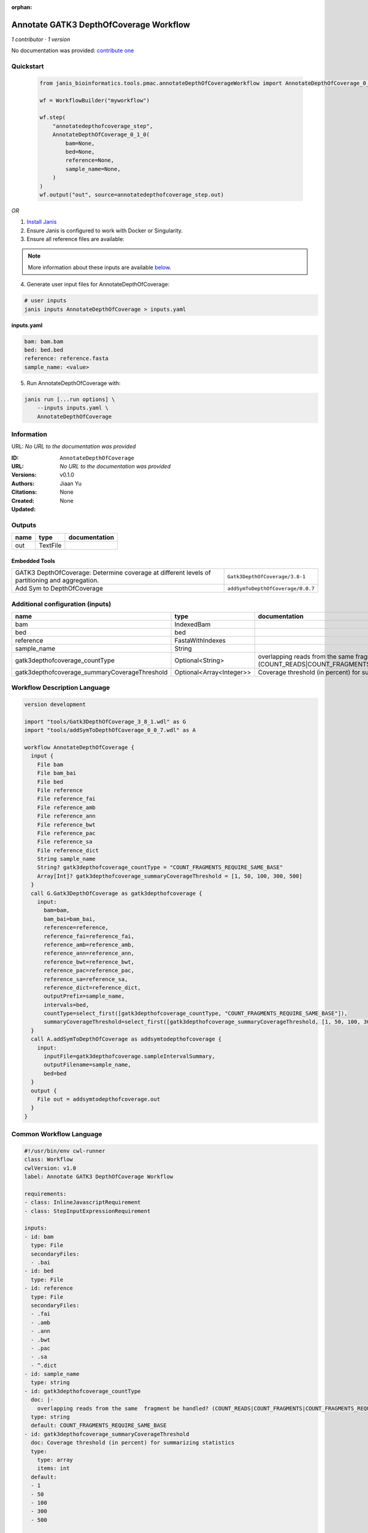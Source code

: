 :orphan:

Annotate GATK3 DepthOfCoverage Workflow
=================================================================

*1 contributor · 1 version*

No documentation was provided: `contribute one <https://github.com/PMCC-BioinformaticsCore/janis-bioinformatics>`_


Quickstart
-----------

    .. code-block:: python

       from janis_bioinformatics.tools.pmac.annotateDepthOfCoverageWorkflow import AnnotateDepthOfCoverage_0_1_0

       wf = WorkflowBuilder("myworkflow")

       wf.step(
           "annotatedepthofcoverage_step",
           AnnotateDepthOfCoverage_0_1_0(
               bam=None,
               bed=None,
               reference=None,
               sample_name=None,
           )
       )
       wf.output("out", source=annotatedepthofcoverage_step.out)
    

*OR*

1. `Install Janis </tutorials/tutorial0.html>`_

2. Ensure Janis is configured to work with Docker or Singularity.

3. Ensure all reference files are available:

.. note:: 

   More information about these inputs are available `below <#additional-configuration-inputs>`_.



4. Generate user input files for AnnotateDepthOfCoverage:

.. code-block:: bash

   # user inputs
   janis inputs AnnotateDepthOfCoverage > inputs.yaml



**inputs.yaml**

.. code-block:: yaml

       bam: bam.bam
       bed: bed.bed
       reference: reference.fasta
       sample_name: <value>




5. Run AnnotateDepthOfCoverage with:

.. code-block:: bash

   janis run [...run options] \
       --inputs inputs.yaml \
       AnnotateDepthOfCoverage





Information
------------

URL: *No URL to the documentation was provided*

:ID: ``AnnotateDepthOfCoverage``
:URL: *No URL to the documentation was provided*
:Versions: v0.1.0
:Authors: Jiaan Yu
:Citations: 
:Created: None
:Updated: None



Outputs
-----------

======  ========  ===============
name    type      documentation
======  ========  ===============
out     TextFile
======  ========  ===============


Embedded Tools
***************

==============================================================================================  =================================
GATK3 DepthOfCoverage: Determine coverage at different levels of partitioning and aggregation.  ``Gatk3DepthOfCoverage/3.8-1``
Add Sym to DepthOfCoverage                                                                      ``addSymToDepthOfCoverage/0.0.7``
==============================================================================================  =================================



Additional configuration (inputs)
---------------------------------

=============================================  ========================  =====================================================================================================================
name                                           type                      documentation
=============================================  ========================  =====================================================================================================================
bam                                            IndexedBam
bed                                            bed
reference                                      FastaWithIndexes
sample_name                                    String
gatk3depthofcoverage_countType                 Optional<String>          overlapping reads from the same  fragment be handled? (COUNT_READS|COUNT_FRAGMENTS|COUNT_FRAGMENTS_REQUIRE_SAME_BASE)
gatk3depthofcoverage_summaryCoverageThreshold  Optional<Array<Integer>>  Coverage threshold (in percent) for summarizing statistics
=============================================  ========================  =====================================================================================================================

Workflow Description Language
------------------------------

.. code-block:: text

   version development

   import "tools/Gatk3DepthOfCoverage_3_8_1.wdl" as G
   import "tools/addSymToDepthOfCoverage_0_0_7.wdl" as A

   workflow AnnotateDepthOfCoverage {
     input {
       File bam
       File bam_bai
       File bed
       File reference
       File reference_fai
       File reference_amb
       File reference_ann
       File reference_bwt
       File reference_pac
       File reference_sa
       File reference_dict
       String sample_name
       String? gatk3depthofcoverage_countType = "COUNT_FRAGMENTS_REQUIRE_SAME_BASE"
       Array[Int]? gatk3depthofcoverage_summaryCoverageThreshold = [1, 50, 100, 300, 500]
     }
     call G.Gatk3DepthOfCoverage as gatk3depthofcoverage {
       input:
         bam=bam,
         bam_bai=bam_bai,
         reference=reference,
         reference_fai=reference_fai,
         reference_amb=reference_amb,
         reference_ann=reference_ann,
         reference_bwt=reference_bwt,
         reference_pac=reference_pac,
         reference_sa=reference_sa,
         reference_dict=reference_dict,
         outputPrefix=sample_name,
         intervals=bed,
         countType=select_first([gatk3depthofcoverage_countType, "COUNT_FRAGMENTS_REQUIRE_SAME_BASE"]),
         summaryCoverageThreshold=select_first([gatk3depthofcoverage_summaryCoverageThreshold, [1, 50, 100, 300, 500]])
     }
     call A.addSymToDepthOfCoverage as addsymtodepthofcoverage {
       input:
         inputFile=gatk3depthofcoverage.sampleIntervalSummary,
         outputFilename=sample_name,
         bed=bed
     }
     output {
       File out = addsymtodepthofcoverage.out
     }
   }

Common Workflow Language
-------------------------

.. code-block:: text

   #!/usr/bin/env cwl-runner
   class: Workflow
   cwlVersion: v1.0
   label: Annotate GATK3 DepthOfCoverage Workflow

   requirements:
   - class: InlineJavascriptRequirement
   - class: StepInputExpressionRequirement

   inputs:
   - id: bam
     type: File
     secondaryFiles:
     - .bai
   - id: bed
     type: File
   - id: reference
     type: File
     secondaryFiles:
     - .fai
     - .amb
     - .ann
     - .bwt
     - .pac
     - .sa
     - ^.dict
   - id: sample_name
     type: string
   - id: gatk3depthofcoverage_countType
     doc: |-
       overlapping reads from the same  fragment be handled? (COUNT_READS|COUNT_FRAGMENTS|COUNT_FRAGMENTS_REQUIRE_SAME_BASE)
     type: string
     default: COUNT_FRAGMENTS_REQUIRE_SAME_BASE
   - id: gatk3depthofcoverage_summaryCoverageThreshold
     doc: Coverage threshold (in percent) for summarizing statistics
     type:
       type: array
       items: int
     default:
     - 1
     - 50
     - 100
     - 300
     - 500

   outputs:
   - id: out
     type: File
     outputSource: addsymtodepthofcoverage/out

   steps:
   - id: gatk3depthofcoverage
     label: |-
       GATK3 DepthOfCoverage: Determine coverage at different levels of partitioning and aggregation.
     in:
     - id: bam
       source: bam
     - id: reference
       source: reference
     - id: outputPrefix
       source: sample_name
     - id: intervals
       source: bed
     - id: countType
       source: gatk3depthofcoverage_countType
     - id: summaryCoverageThreshold
       source: gatk3depthofcoverage_summaryCoverageThreshold
     run: tools/Gatk3DepthOfCoverage_3_8_1.cwl
     out:
     - id: sample
     - id: sampleCumulativeCoverageCounts
     - id: sampleCumulativeCoverageProportions
     - id: sampleIntervalStatistics
     - id: sampleIntervalSummary
     - id: sampleStatistics
     - id: sampleSummary
   - id: addsymtodepthofcoverage
     label: Add Sym to DepthOfCoverage
     in:
     - id: inputFile
       source: gatk3depthofcoverage/sampleIntervalSummary
     - id: outputFilename
       source: sample_name
     - id: bed
       source: bed
     run: tools/addSymToDepthOfCoverage_0_0_7.cwl
     out:
     - id: out
   id: AnnotateDepthOfCoverage

